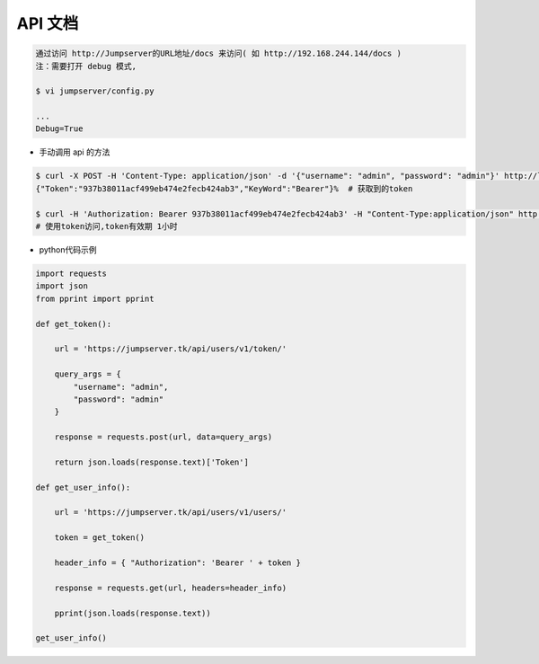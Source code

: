 API 文档
==========================

.. code-block:: shell

    通过访问 http://Jumpserver的URL地址/docs 来访问( 如 http://192.168.244.144/docs )
    注：需要打开 debug 模式,

    $ vi jumpserver/config.py

    ...
    Debug=True


- 手动调用 api 的方法

.. code-block:: shell

    $ curl -X POST -H 'Content-Type: application/json' -d '{"username": "admin", "password": "admin"}' http://localhost/api/users/v1/token/  # 获取token
    {"Token":"937b38011acf499eb474e2fecb424ab3","KeyWord":"Bearer"}%  # 获取到的token

    $ curl -H 'Authorization: Bearer 937b38011acf499eb474e2fecb424ab3' -H "Content-Type:application/json" http://localhost/api/users/v1/users/
    # 使用token访问,token有效期 1小时

- python代码示例

.. code-block:: python

    import requests
    import json
    from pprint import pprint

    def get_token():

        url = 'https://jumpserver.tk/api/users/v1/token/'

        query_args = {
            "username": "admin",
            "password": "admin"
        }

        response = requests.post(url, data=query_args)

        return json.loads(response.text)['Token']

    def get_user_info():

        url = 'https://jumpserver.tk/api/users/v1/users/'

        token = get_token()

        header_info = { "Authorization": 'Bearer ' + token }

        response = requests.get(url, headers=header_info)

        pprint(json.loads(response.text))

    get_user_info()
